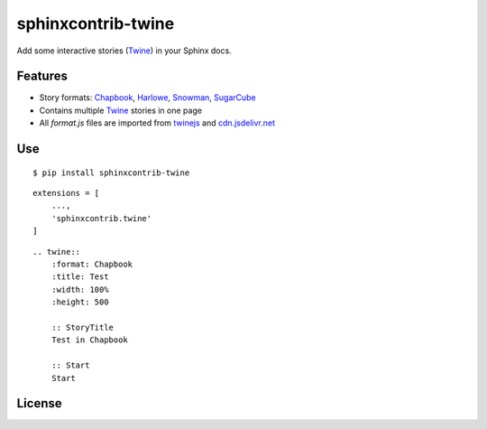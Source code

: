 sphinxcontrib-twine
###################

|pylint-action| |test-action| |pypi-action|

|pypi-version| |pypi-python|  |pypi-status|

|docs-badge|


Add some interactive stories (`Twine`_) in your Sphinx docs.


Features
********

- Story formats: `Chapbook`_, `Harlowe`_, `Snowman`_, `SugarCube`_
- Contains multiple `Twine`_ stories in one page
- All *format.js* files are imported from `twinejs`_ and `cdn.jsdelivr.net <https://github.com/jixingcn/sphinxcontrib-twine/tree/main/sphinxcontrib/twine/storyformats.json>`_


Use
***

::

    $ pip install sphinxcontrib-twine

::

    extensions = [
        ...,
        'sphinxcontrib.twine'
    ]

::

    .. twine::
        :format: Chapbook
        :title: Test
        :width: 100%
        :height: 500
    
        :: StoryTitle
        Test in Chapbook
    
        :: Start
        Start


License
*******

|license|



.. |pylint-action| image:: https://img.shields.io/github/actions/workflow/status/jixingcn/sphinxcontrib-twine/pylint.yml?label=pylint
    :alt: pylint workflow Status
    :target: https://github.com/jixingcn/sphinxcontrib-twine/actions/workflows/pylint.yml


.. |test-action| image:: https://img.shields.io/github/actions/workflow/status/jixingcn/sphinxcontrib-twine/test.yml?label=test
    :alt: test workflow Status
    :target: https://github.com/jixingcn/sphinxcontrib-twine/actions/workflows/test.yml


.. |pypi-action| image:: https://img.shields.io/github/actions/workflow/status/jixingcn/sphinxcontrib-twine/pypi.yml?label=pypi
    :alt: pypi workflow Status
    :target: https://github.com/jixingcn/sphinxcontrib-twine/actions/workflows/pypi.yml


.. |pypi-version| image:: https://img.shields.io/pypi/v/sphinxcontrib-twine
    :alt: PyPI - Version
    :target: https://pypi.org/project/sphinxcontrib-twine


.. |pypi-python| image:: https://img.shields.io/pypi/pyversions/sphinxcontrib-twine
    :alt: PyPI - Python Version
    :target: https://pypi.org/project/sphinxcontrib-twine


.. |pypi-status| image:: https://img.shields.io/pypi/status/sphinxcontrib-twine
    :alt: PyPI - Status
    :target: https://pypi.org/project/sphinxcontrib-twine


.. |docs-badge| image:: https://img.shields.io/readthedocs/sphinxcontrib-twine/latest
    :alt: Read the Docs (version)
    :target: https://sphinxcontrib-twine.readthedocs.io


.. |license| image:: https://img.shields.io/badge/license-MIT-green
    :alt: Static Badge
    :target: https://github.com/jixingcn/sphinxcontrib-twine/blob/main/LICENSE


.. _Twine: https://twinery.org/


.. _Chapbook: https://klembot.github.io/chapbook/


.. _Harlowe: https://twine2.neocities.org/


.. _Snowman: https://videlais.github.io/snowman/


.. _SugarCube: https://www.motoslave.net/sugarcube/2/


.. _twinejs: https://github.com/klembot/twinejs
